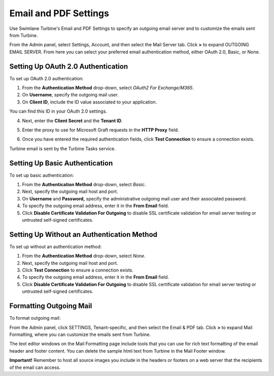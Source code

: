 Email and PDF Settings
======================

Use Swimlane Turbine's Email and PDF Settings to specify an outgoing
email server and to customize the emails sent from Turbine.

From the Admin panel, select Settings, Account, and then select the Mail
Server tab. Click **>** to expand OUTGOING EMAIL SERVER. From here you
can select your preferred email authentication method, either OAuth 2.0,
Basic, or None.

Setting Up OAuth 2.0 Authentication
-----------------------------------

To set up OAuth 2.0 authentication:

#. From the **Authentication Method** drop-down, select *OAuth2 For
   Exchange/M365*.

#. On **Username**, specify the outgoing mail user.

#. On **Client ID**, include the ID value associated to your
   application.

You can find this ID in your OAuth 2.0 settings.

4. Next, enter the **Client Secret** and the **Tenant ID**.

5. Enter the proxy to use for Microsoft Graft requests in the **HTTP
   Proxy** field.

6. | Once you have entered the required authentication fields, click
     **Test Connection** to ensure a connection exists.
   | |image1|

Turbine email is sent by the Turbine Tasks service.

Setting Up Basic Authentication
-------------------------------

To set up basic authentication:

#. From the **Authentication Method** drop-down, select *Basic*.

#. Next, specify the outgoing mail host and port.

#. On **Username** and **Password,** specify the administrative outgoing
   mail user and their associated password.

#. To specify the outgoing email address, enter it in the **From Email**
   field.

#. Click **Disable Certificate Validation For Outgoing** to disable SSL
   certificate validation for email server testing or untrusted
   self-signed certificates.

Setting Up Without an Authentication Method
-------------------------------------------

To set up without an authentication method:

#. From the **Authentication Method** drop-down, select *None*.

#. Next, specify the outgoing mail host and port.

#. Click **Test Connection** to ensure a connection exists.

#. To specify the outgoing email address, enter it in the **From Email**
   field.

#. Click **Disable Certificate Validation For Outgoing** to disable SSL
   certificate validation for email server testing or untrusted
   self-signed certificates.

Formatting Outgoing Mail
------------------------

To format outgoing mail:

From the Admin panel, click SETTINGS, Tenant-specific, and then select
the Email & PDF tab. Click **>** to expand Mail Formatting, where you
can customize the emails sent from Turbine.

|image2|

The text editor windows on the Mail Formatting page include tools that
you can use for rich text formatting of the email header and footer
content. You can delete the sample html text from Turbine in the Mail
Footer window.

**Important!** Remember to host all source images you include in the
headers or footers on a web server that the recipients of the email can
access.

.. |image1| image:: ../Resources/Images/OAuth2.png
.. |image2| image:: ../Resources/Images/mailformatting.png

